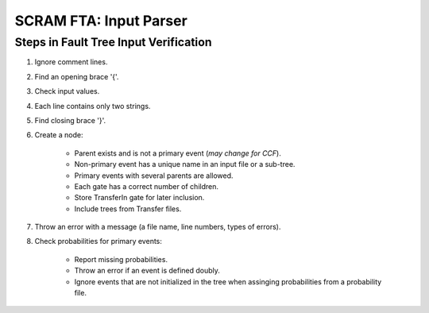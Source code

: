 #################################################
SCRAM FTA: Input Parser
#################################################

Steps in Fault Tree Input Verification
========================================
#. Ignore comment lines.
#. Find an opening brace '{'.
#. Check input values.
#. Each line contains only two strings.
#. Find closing brace '}'.
#. Create a node:

    - Parent exists and is not a primary event (*may change for CCF*).
    - Non-primary event has a unique name in an input file or a sub-tree.
    - Primary events with several parents are allowed.
    - Each gate has a correct number of children.
    - Store TransferIn gate for later inclusion.
    - Include trees from Transfer files.

#. Throw an error with a message (a file name, line numbers, types of errors).
#. Check probabilities for primary events:

    - Report missing probabilities.
    - Throw an error if an event is defined doubly.
    - Ignore events that are not initialized in the tree when assinging
      probabilities from a probability file.
